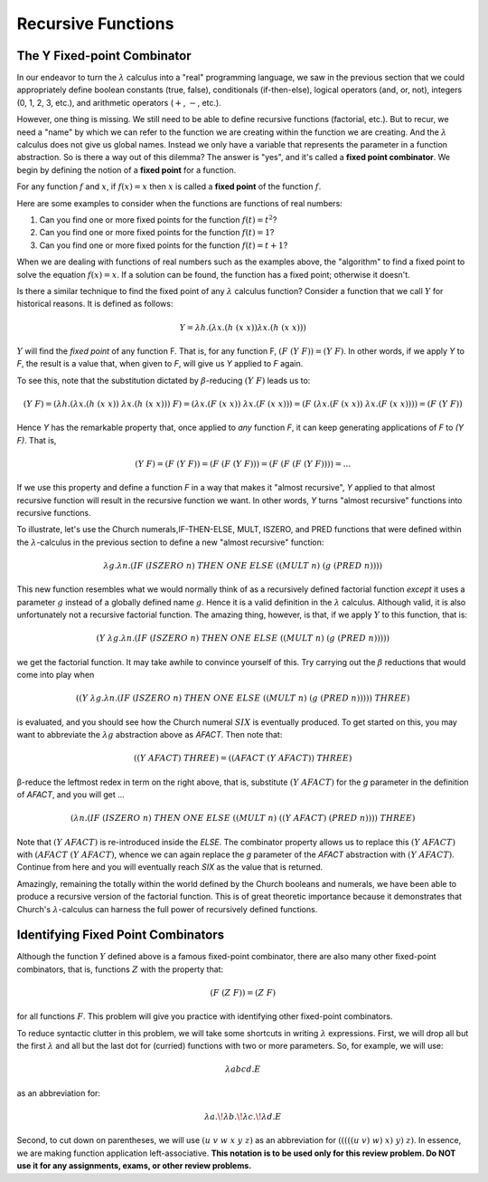 .. This file is part of the OpenDSA eTextbook project. See
.. http://algoviz.org/OpenDSA for more details.
.. Copyright (c) 2012-13 by the OpenDSA Project Contributors, and
.. distributed under an MIT open source license.

.. avmetadata:: 
   :author: David Furcy and Tom Naps


Recursive Functions
===================

The Y Fixed-point Combinator
----------------------------

In our endeavor to turn the :math:`\lambda` calculus into a "real"
programming language, we saw in the previous section that we could
appropriately define boolean constants (true, false), conditionals
(if-then-else), logical operators (and, or, not), integers (0, 1, 2,
3, etc.), and arithmetic operators (:math:`+`, :math:`-`, etc.).

However, one thing is missing.  We still need to be able to define
recursive functions (factorial, etc.). But to recur, we need a "name"
by which we can refer to the function we are creating within the
function we are creating. And the :math:`\lambda` calculus does not
give us global names. Instead we only have a variable that represents
the parameter in a function abstraction.  So is there a way out of
this dilemma?  The answer is "yes", and it's called a **fixed point
combinator**.  We begin by defining the notion of a **fixed point**
for a function.

For any function :math:`f` and :math:`x`, if :math:`f(x) = x` then :math:`x` is
called a **fixed point** of the function :math:`f`.

Here are some examples to consider when the functions are functions of real numbers:

#. Can you find one or more fixed points for the function
   :math:`f(t) = t^2`?

#. Can you find one or more fixed points for the function
   :math:`f(t) = 1`?

#. Can you find one or more fixed points for the function
   :math:`f(t) = t+1`?


When we are dealing with functions of real numbers such as the examples above, the "algorithm" to
find a fixed point to solve the equation :math:`f(x) = x`.
If a solution can be found, the function has a fixed point; otherwise it doesn't.

Is there a similar technique to find the fixed point of any
:math:`\lambda` calculus function?   Consider a function that we call :math:`Y`
for historical reasons.   It is defined as follows:

.. math:: Y = \lambda h.(\lambda x.(h \; (x \; x)) \lambda x.(h \; (x \; x)))


:math:`Y` will find the *fixed point* of any function F. That is, for
any function F, :math:`(F \; (Y \; F)) = (Y \; F)`.  In other words,
if we apply *Y* to *F*, the result is a value that, when given to *F*,
will give us *Y* applied to *F* again.

To see this, note that the substitution dictated by :math:`\beta`-reducing :math:`(Y \; F)` leads us to:      

      
.. math:: (Y \; F) = (\lambda h.(\lambda x.(h \; (x \; x)) \; \lambda x.(h \; (x \; x))) \; F) = (\lambda x.(F \;  (x \; x)) \; \lambda x.(F \; (x \; x))) = (F \; (\lambda x.(F \; (x \; x)) \; \lambda x.(F \; (x \;x)))) = (F \; (Y \; F))

Hence *Y* has the remarkable property that, once applied to *any* function *F*, it can keep generating applications of *F* to *(Y F)*.    That is,
	  
.. math:: (Y \; F) = (F \; (Y \; F)) = (F \; (F \; (Y \; F))) = (F \; (F \; (F \; (Y \; F)))) = ...
	  
If we use this property and define a function *F* in a way that makes it "almost recursive", *Y* applied to that almost recursive function will result in the recursive function we want.  In other words, *Y* turns "almost recursive" functions into recursive functions.

To illustrate, let's use the Church numerals,IF-THEN-ELSE, MULT,
ISZERO, and PRED functions that were defined within the
:math:`\lambda`-calculus in the previous section to define a new
"almost recursive" function:

.. math:: \lambda g. \lambda n.(IF \; (ISZERO \; n) \; THEN \; ONE \; ELSE \; ((MULT \; n) \; (g \; (PRED \; n))))


This new function resembles what we would normally think of as a
recursively defined factorial function *except* it uses a parameter
:math:`g` instead of a globally defined name :math:`g`.  Hence it is a
valid definition in the :math:`\lambda` calculus.  Although valid, it
is also unfortunately not a recursive factorial function.  The amazing
thing, however, is that, if we apply :math:`Y` to this function, that
is:

.. math:: (Y \; \lambda g. \lambda n.(IF \; (ISZERO \; n) \; THEN \; ONE \; ELSE \; ((MULT \; n) \; (g \; (PRED \; n)))))

we get the factorial function.  It may take awhile to convince yourself of this.   Try carrying out the :math:`\beta` reductions that would come into play when
	  
.. math:: ((Y \; \lambda g. \lambda n.(IF \; (ISZERO \; n) \; THEN \; ONE \; ELSE \; ((MULT \; n) \; (g \; (PRED \; n))))) \; THREE) 

is evaluated, and you should see how the Church numeral :math:`SIX` is eventually produced.   To get started on this, you may want to abbreviate the :math:`\lambda g` abstraction above as *AFACT*.   Then note that:

.. math:: ((Y \; AFACT) \; THREE) = ((AFACT \; (Y \; AFACT)) \; THREE)

β-reduce the leftmost redex in term on the right above, that is, substitute :math:`(Y \; AFACT)` for the *g* parameter in the definition of *AFACT*, and you will get ... 	  


.. .. math:: (subst((Y \; AFACT), g, \lambda g. \lambda n.(IF \; (ISZERO \; n) \; THEN \; ONE \; ELSE \; ((MULT \; n) \; (g \; (PRED \; n))))) \; THREE) = ( \lambda n.(IF \; (ISZERO \; n) \; THEN \; ONE \; ELSE \; ((MULT \; n) \; ((Y \; AFACT) \; (PRED \; n)))) \;  THREE ) 

.. math::  ( \lambda n.(IF \; (ISZERO \; n) \; THEN \; ONE \; ELSE \; ((MULT \; n) \; ((Y \; AFACT) \; (PRED \; n)))) \;  THREE ) 

Note that :math:`(Y \; AFACT)` is re-introduced inside the *ELSE*.   The combinator property allows us to replace this :math:`(Y \; AFACT)` with :math:`(AFACT \; (Y \; AFACT)`, whence we can again replace the *g* parameter of the *AFACT* abstraction with :math:`(Y \; AFACT)`.   Continue from here and you will eventually reach *SIX* as the value that is returned.

Amazingly, remaining the totally within the world defined by the Church
booleans and numerals, we have been able to produce a recursive
version of the factorial function.  This is of great theoretic
importance because it demonstrates that Church's :math:`\lambda`-calculus
can harness the full power of recursively defined functions.

Identifying Fixed Point Combinators
-----------------------------------

Although the function :math:`Y` defined above is a famous fixed-point combinator, there are also many other fixed-point combinators, that is, functions :math:`Z` with the property that:

.. math:: (F \; (Z \; F)) = (Z \; F)

for all functions :math:`F`.  	  
This problem will give you practice with identifying other fixed-point combinators.

To reduce syntactic clutter in this problem, we will take some
shortcuts in writing :math:`\lambda` expressions. First, we will drop
all but the first :math:`\lambda` and all but the last dot for
(curried) functions with two or more parameters. So, for example, we
will use:

.. math::

         \lambda abcd.E

as an abbreviation for:

.. math::
         \lambda a.\!\lambda b.\!\lambda c.\!\lambda d.E


Second, to cut down on parentheses, we will use :math:`(u\ v\ w\ x\ y\
z)` as an abbreviation for :math:`(((((u\ v)\ w)\ x)\ y)\ z)`. In
essence, we are making function application left-associative. **This
notation is to be used only for this review problem.  Do NOT use it
for any assignments, exams, or other review problems.**

.. avembed:: Exercises/PL/FixedPointCombinators.html ka
   :long_name: Identifying Fixed Point Combinators
